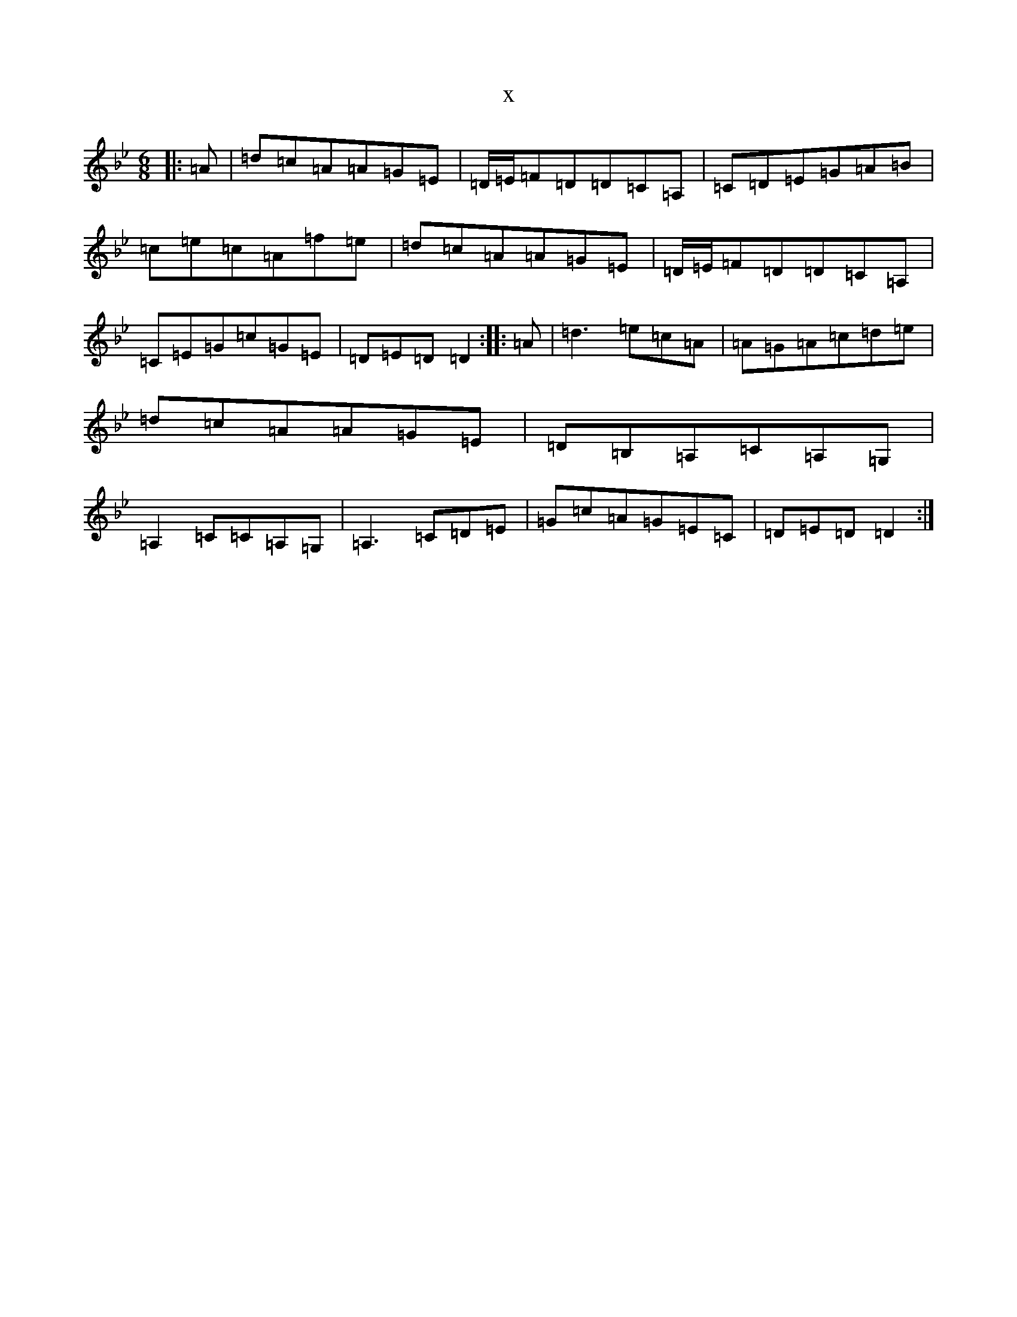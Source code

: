 X:21009
T:x
L:1/8
M:6/8
K: C Dorian
|:=A|=d=c=A=A=G=E|=D/2=E/2=F=D=D=C=A,|=C=D=E=G=A=B|=c=e=c=A=f=e|=d=c=A=A=G=E|=D/2=E/2=F=D=D=C=A,|=C=E=G=c=G=E|=D=E=D=D2:||:=A|=d3=e=c=A|=A=G=A=c=d=e|=d=c=A=A=G=E|=D=B,=A,=C=A,=G,|=A,2=C=C=A,=G,|=A,3=C=D=E|=G=c=A=G=E=C|=D=E=D=D2:|